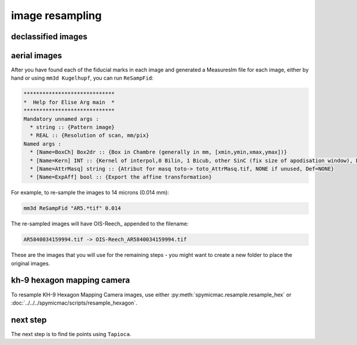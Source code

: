 image resampling
================

declassified images
-------------------


aerial images
-------------



After you have found each of the fiducial marks in each image and generated a MeasuresIm file for each image, either by
hand or using ``mm3d Kugelhupf``, you can run ``ReSampFid``:

.. code-block:: text

    *****************************
    *  Help for Elise Arg main  *
    *****************************
    Mandatory unnamed args :
      * string :: {Pattern image}
      * REAL :: {Resolution of scan, mm/pix}
    Named args :
      * [Name=BoxCh] Box2dr :: {Box in Chambre (generally in mm, [xmin,ymin,xmax,ymax])}
      * [Name=Kern] INT :: {Kernel of interpol,0 Bilin, 1 Bicub, other SinC (fix size of apodisation window), Def=5}
      * [Name=AttrMasq] string :: {Atribut for masq toto-> toto_AttrMasq.tif, NONE if unused, Def=NONE}
      * [Name=ExpAff] bool :: {Export the affine transformation}

For example, to re-sample the images to 14 microns (0.014 mm):

.. code-block:: sh

    mm3d ReSampFid "AR5.*tif" 0.014


The re-sampled images will have OIS-Reech\_ appended to the filename:

.. code-block:: text

    AR5840034159994.tif -> OIS-Reech_AR5840034159994.tif

These are the images that you will use for the remaining steps - you might want to create a new folder to place the
original images.

kh-9 hexagon mapping camera
-----------------------------

To resample KH-9 Hexagon Mapping Camera images, use either :py:meth:`spymicmac.resample.resample_hex` or
:doc:`../../../spymicmac/scripts/resample_hexagon`.


next step
----------

The next step is to find tie points using ``Tapioca``.
